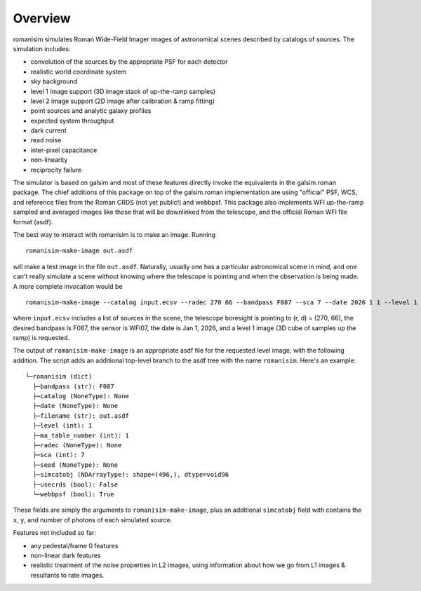 Overview
==================

romanisim simulates Roman Wide-Field Imager images of astronomical scenes
described by catalogs of sources.  The simulation includes:

* convolution of the sources by the appropriate PSF for each detector
* realistic world coordinate system
* sky background
* level 1 image support (3D image stack of up-the-ramp samples)
* level 2 image support (2D image after calibration & ramp fitting)
* point sources and analytic galaxy profiles
* expected system throughput
* dark current
* read noise
* inter-pixel capacitance
* non-linearity
* reciprocity failure

The simulator is based on galsim and most of these features directly invoke the
equivalents in the galsim.roman package.  The chief additions of this package
on top of the galsim.roman implementation are using "official" PSF, WCS, and
reference files from the Roman CRDS (not yet public!) and webbpsf.  This
package also implements WFI up-the-ramp sampled and averaged images like those
that will be downlinked from the telescope, and the official Roman WFI file
format (asdf).

The best way to interact with romanisim is to make an image.  Running ::

    romanisim-make-image out.asdf

will make a test image in the file ``out.asdf``.  Naturally, usually one has a
particular astronomical scene in mind, and one can't really simulate a scene
without knowing where the telescope is pointing and when the observation is
being made.  A more complete invocation would be ::

    romanisim-make-image --catalog input.ecsv --radec 270 66 --bandpass F087 --sca 7 --date 2026 1 1 --level 1 out.asdf

where ``input.ecsv`` includes a list of sources in the scene, the
telescope boresight is pointing to (r, d) = (270, 66), the desired
bandpass is F087, the sensor is WFI07, the date is Jan 1, 2026, and a
level 1 image (3D cube of samples up the ramp) is requested.

The output of ``romanisim-make-image`` is an appropriate asdf file for
the requested level image, with the following addition.  The script
adds an additional top-level branch to the asdf tree with the name
``romanisim``.  Here's an example::

    └─romanisim (dict)
      ├─bandpass (str): F087
      ├─catalog (NoneType): None
      ├─date (NoneType): None
      ├─filename (str): out.asdf
      ├─level (int): 1
      ├─ma_table_number (int): 1
      ├─radec (NoneType): None
      ├─sca (int): 7
      ├─seed (NoneType): None
      ├─simcatobj (NDArrayType): shape=(496,), dtype=void96
      ├─usecrds (bool): False
      └─webbpsf (bool): True

These fields are simply the arguments to ``romanisim-make-image``,
plus an additional ``simcatobj`` field with contains the ``x``, ``y``,
and number of photons of each simulated source.

Features not included so far:

* any pedestal/frame 0 features
* non-linear dark features
* realistic treatment of the noise properties in L2 images, using information about how we go from L1 images & resultants to rate images.
